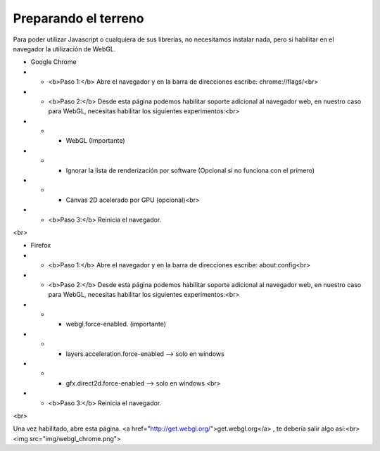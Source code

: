 

============================
Preparando el terreno
============================
Para poder utilizar Javascript o cualquiera de sus librerías, no necesitamos instalar nada, pero si habilitar 
en el navegador la utilización de WebGL.


* Google Chrome


* * <b>Paso 1:</b> Abre el navegador y en la barra de direcciones escribe: chrome://flags/<br>

* * <b>Paso 2:</b> Desde esta página podemos habilitar soporte adicional al navegador web, en nuestro caso para WebGL, necesitas habilitar los siguientes experimentos:<br>

* * * WebGL (Importante)
* * * Ignorar la lista de renderización por software (Opcional si no funciona con el primero)
* * * Canvas 2D acelerado por GPU (opcional)<br>
* * <b>Paso 3:</b> Reinicia el navegador.
<br>




* Firefox

* * <b>Paso 1:</b> Abre el navegador y en la barra de direcciones escribe: about:config<br>

* * <b>Paso 2:</b> Desde esta página podemos habilitar soporte adicional al navegador web, en nuestro caso para WebGL, necesitas habilitar los siguientes experimentos:<br>

* * * webgl.force-enabled. (importante)
* * * layers.acceleration.force-enabled --> solo en windows
* * * gfx.direct2d.force-enabled --> solo en windows <br>
* * <b>Paso 3:</b> Reinicia el navegador.
<br>


Una vez habilitado, abre esta página. <a href="http://get.webgl.org/">get.webgl.org</a> , te debería salir algo así:<br>
<img src="img/webgl_chrome.png"> 
